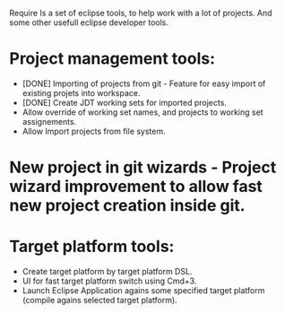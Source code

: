 Require
Is a set of eclipse tools, to help work with a lot of projects.
And some other usefull eclipse developer tools.

* Project management tools:
  - [DONE] Importing of projects from git - Feature for easy import of existing projets into workspace.
  - [DONE] Create JDT working sets for imported projects.
  - Allow override of working set names, and projects to working set assignements.
  - Allow Import projects from file system.

* New project in git wizards - Project wizard improvement to allow fast new project creation inside git.

* Target platform tools:
  - Create target platform by target platform DSL.
  - UI for fast target platform switch using Cmd+3.
  - Launch Eclipse Application agains some specified target platform (compile agains selected target platform).

